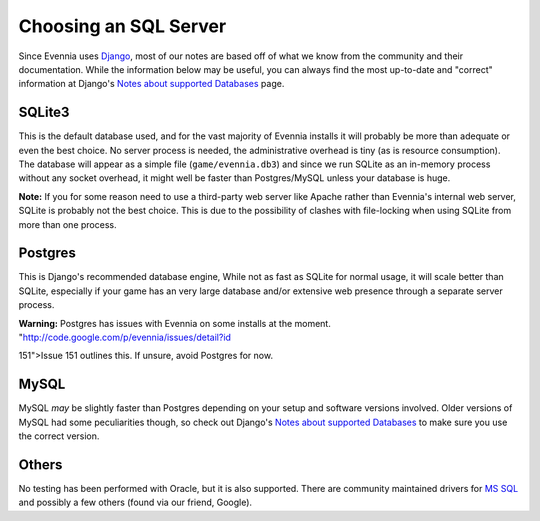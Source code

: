 Choosing an SQL Server
======================

Since Evennia uses `Django <http://djangoproject.com>`_, most of our
notes are based off of what we know from the community and their
documentation. While the information below may be useful, you can always
find the most up-to-date and "correct" information at Django's `Notes
about supported
Databases <http://docs.djangoproject.com/en/dev/ref/databases/#ref-databases>`_
page.

SQLite3
-------

This is the default database used, and for the vast majority of Evennia
installs it will probably be more than adequate or even the best choice.
No server process is needed, the administrative overhead is tiny (as is
resource consumption). The database will appear as a simple file
(``game/evennia.db3``) and since we run SQLite as an in-memory process
without any socket overhead, it might well be faster than Postgres/MySQL
unless your database is huge.

**Note:** If you for some reason need to use a third-party web server
like Apache rather than Evennia's internal web server, SQLite is
probably not the best choice. This is due to the possibility of clashes
with file-locking when using SQLite from more than one process.

Postgres
--------

This is Django's recommended database engine, While not as fast as
SQLite for normal usage, it will scale better than SQLite, especially if
your game has an very large database and/or extensive web presence
through a separate server process.

**Warning:** Postgres has issues with Evennia on some installs at the
moment. "http://code.google.com/p/evennia/issues/detail?id

151">Issue 151 outlines this. If unsure, avoid Postgres for now.

MySQL
-----

MySQL *may* be slightly faster than Postgres depending on your setup and
software versions involved. Older versions of MySQL had some
peculiarities though, so check out Django's `Notes about supported
Databases <http://docs.djangoproject.com/en/dev/ref/databases/#ref-databases>`_
to make sure you use the correct version.

Others
------

No testing has been performed with Oracle, but it is also supported.
There are community maintained drivers for `MS
SQL <http://code.google.com/p/django-mssql/>`_ and possibly a few others
(found via our friend, Google).
